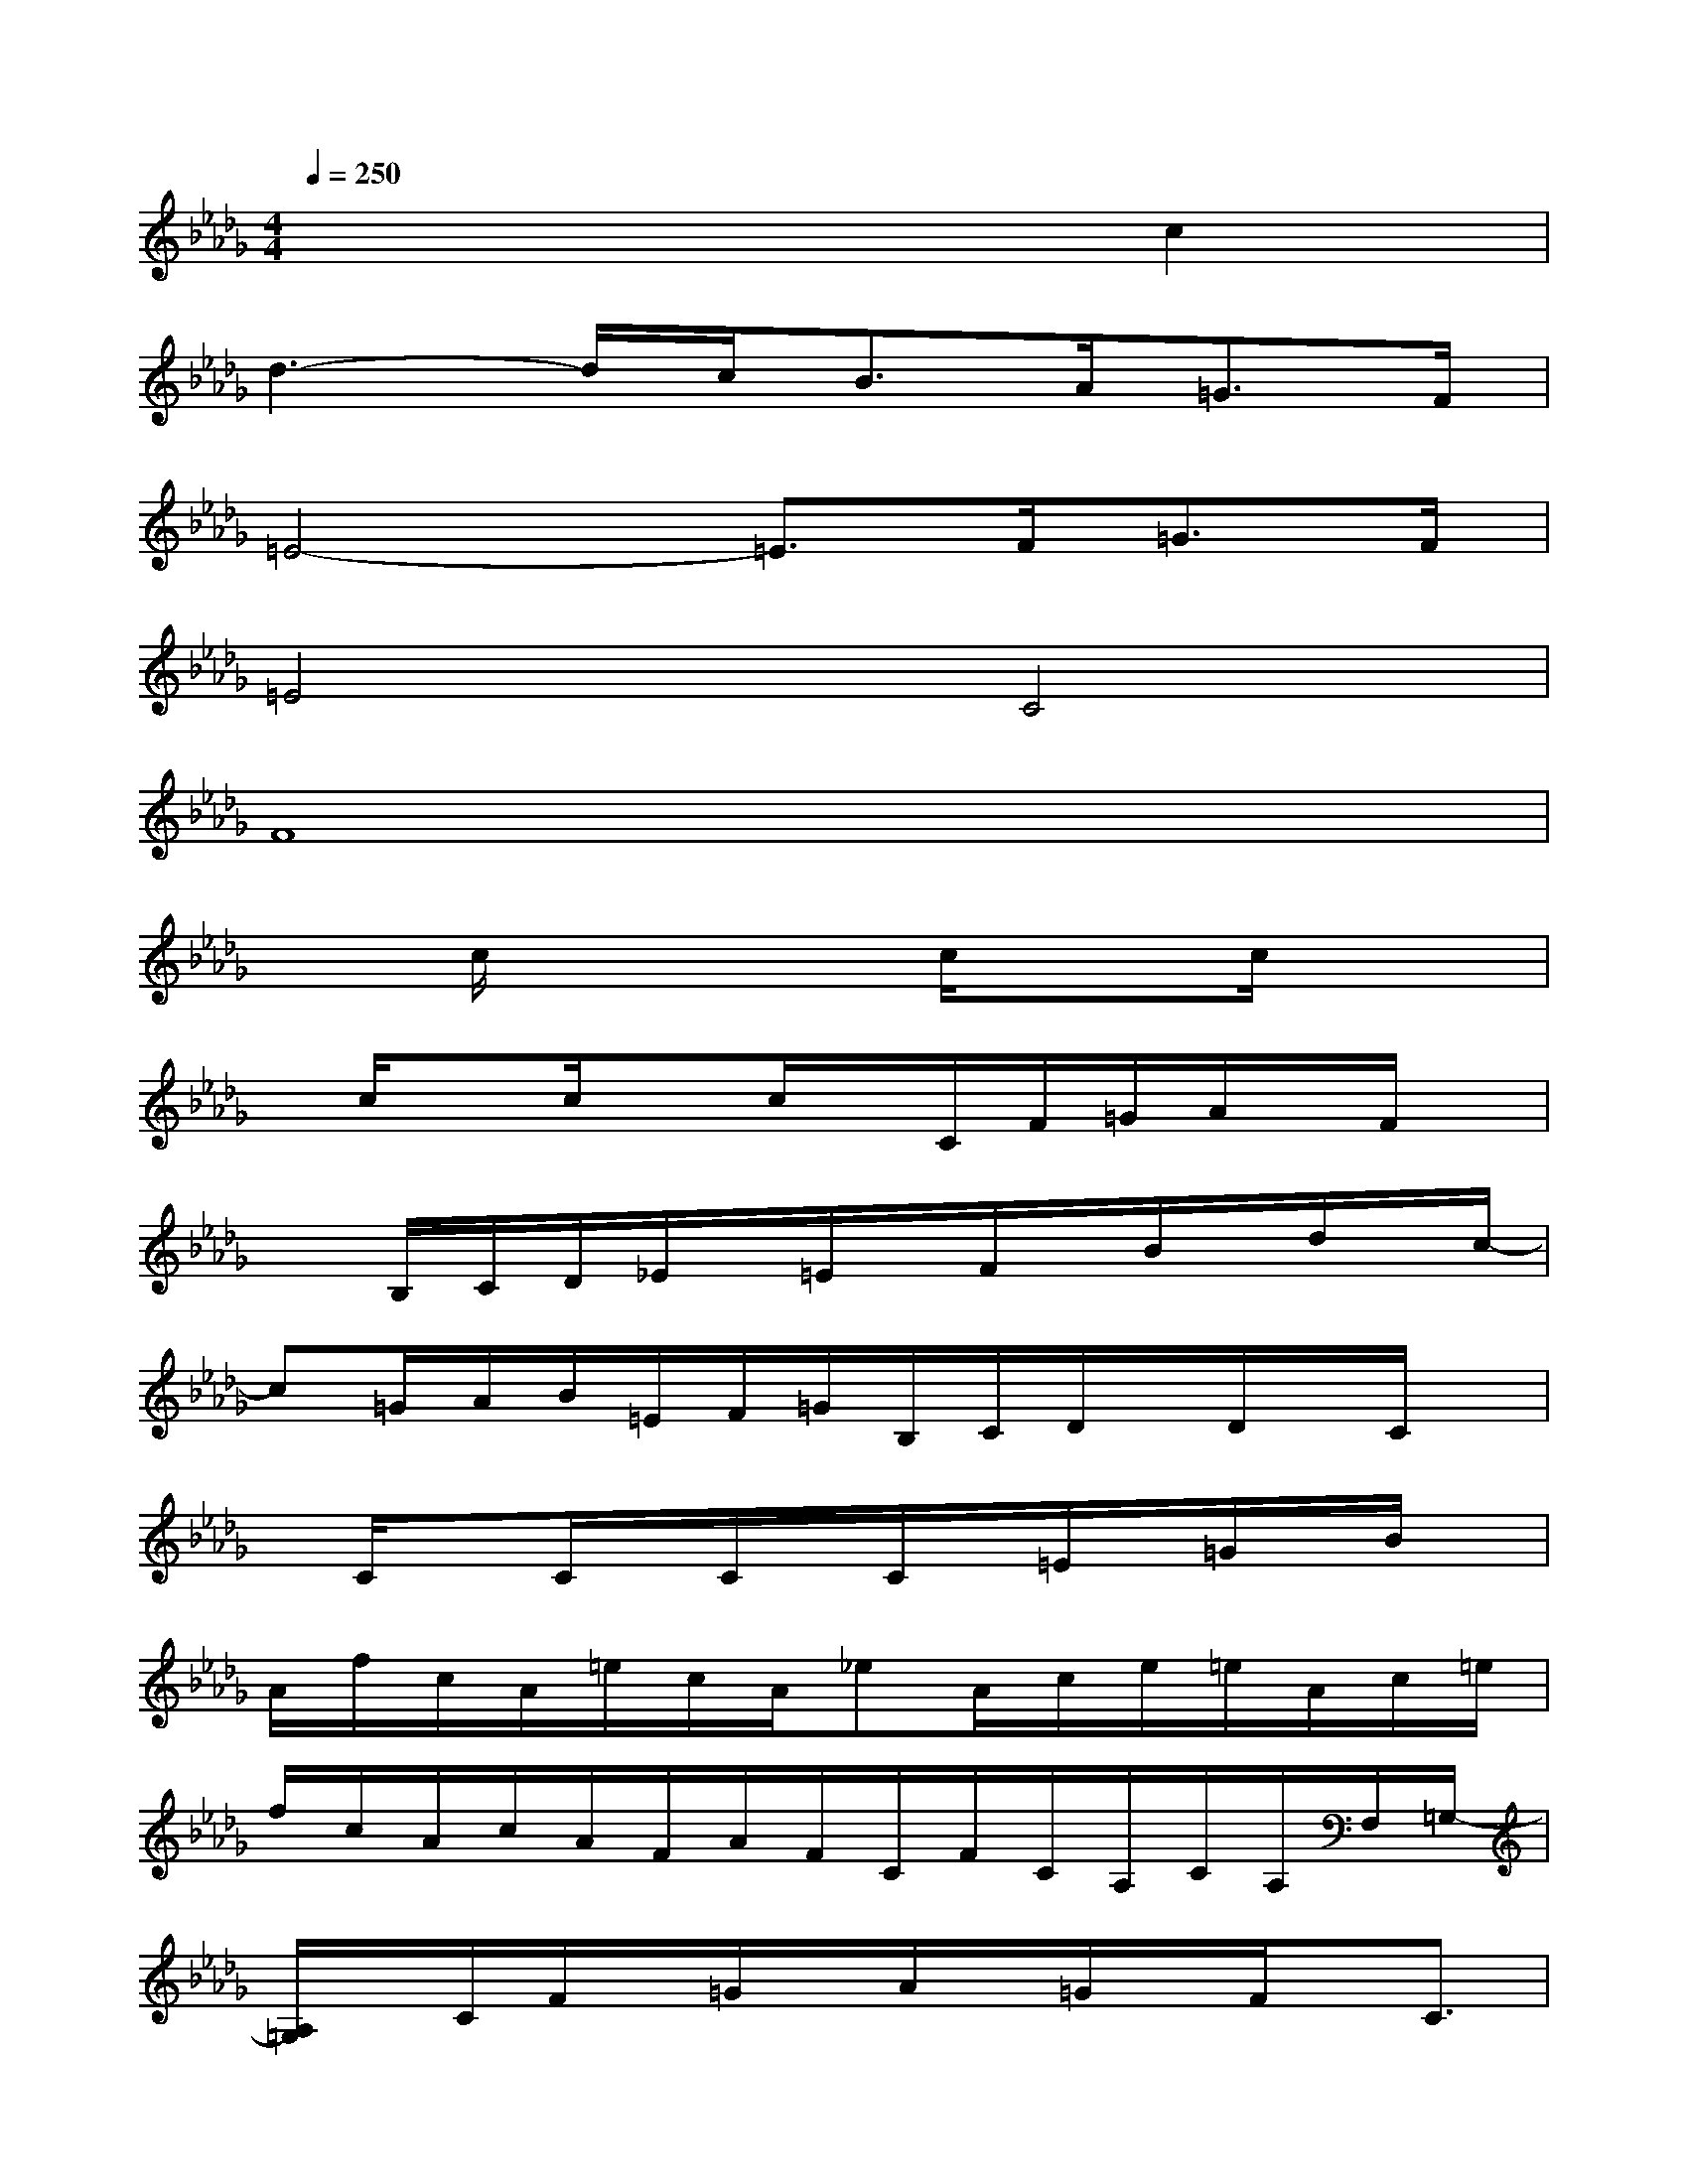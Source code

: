 X:1
T:
M:4/4
L:1/8
Q:1/4=250
K:Db%5flats
V:1
x6c2|
d3-d/2c<BA<=GF/2|
=E4-=E3/2F<=GF/2|
=E4C4|
F8|
xc/2x3c/2xc/2x3/2|
x/2c/2xc/2xc/2x/2C/2F/2=G/2A/2x/2F/2x/2|
xB,/2C/2D/2_E/2x/2=E/2x/2F/2x/2B/2x/2d/2x/2c/2-|
c=G/2A/2B/2=E/2F/2=G/2B,/2C/2D/2x/2D/2x/2C/2x/2|
x/2C/2xC/2x/2C/2x/2C/2x/2=E/2x/2=G/2x/2B/2x/2|
A/2f/2c/2A/2=e/2c/2A/2_eA/2c/2e/2=e/2A/2c/2=e/2|
f/2c/2A/2c/2A/2F/2A/2F/2C/2F/2C/2A,/2C/2A,/2F,/2=G,/2-|
[A,/2=G,/2]x/2C/2F/2x/2=G/2x/2A/2x/2=G/2x/2F/2x/2C3/2|
D3_E/2F/2x/2B/2x/2d/2x/2B/2x|
c/2x/2[c/2=G/2=E/2C/2][=B/2=G/2=B,/2]x/2[c/2=E/2C/2]x[c/2=G/2=E/2C/2]x[c/2_B/2=E/2]x[=e/2c/2B/2=G/2]x/2|
x/2[=g/2c/2B/2]x[=g/2=e/2c/2B/2]x[c'3/2=g3/2=e3/2c3/2]ba=g
